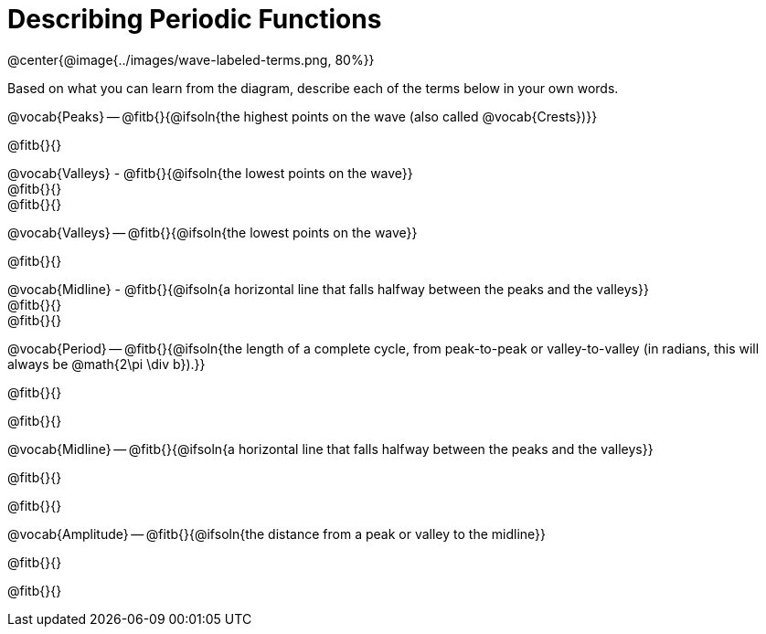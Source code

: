 = Describing Periodic Functions

@center{@image{../images/wave-labeled-terms.png, 80%}}

Based on what you can learn from the diagram, describe each of the terms below in your own words.

@vocab{Peaks} -- @fitb{}{@ifsoln{the highest points on the wave (also called @vocab{Crests})}}

@fitb{}{}

@vocab{Valleys} - @fitb{}{@ifsoln{the lowest points on the wave}} +
@fitb{}{} +
@fitb{}{}

@vocab{Valleys} -- @fitb{}{@ifsoln{the lowest points on the wave}}

@fitb{}{}

@vocab{Midline} - @fitb{}{@ifsoln{a horizontal line that falls halfway between the peaks and the valleys}} +
@fitb{}{} +
@fitb{}{}

@vocab{Period} -- @fitb{}{@ifsoln{the length of a complete cycle, from peak-to-peak or valley-to-valley (in radians, this will always be @math{2\pi \div b}).}}

@fitb{}{}

@fitb{}{}

@vocab{Midline} -- @fitb{}{@ifsoln{a horizontal line that falls halfway between the peaks and the valleys}}

@fitb{}{}

@fitb{}{}

@vocab{Amplitude} -- @fitb{}{@ifsoln{the distance from a peak or valley to the midline}}

@fitb{}{}

@fitb{}{}
